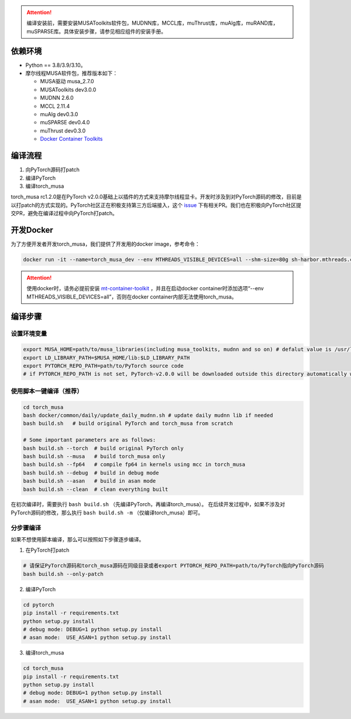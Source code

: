 .. attention::
   | 编译安装前，需要安装MUSAToolkits软件包，MUDNN库，MCCL库，muThrust库，muAlg库，muRAND库，muSPARSE库。具体安装步骤，请参见相应组件的安装手册。

依赖环境
----------------------------

- Python == 3.8/3.9/3.10。
- 摩尔线程MUSA软件包，推荐版本如下：

  * MUSA驱动 musa_2.7.0
  * MUSAToolkits dev3.0.0
  * MUDNN 2.6.0
  * MCCL 2.11.4
  * muAlg dev0.3.0
  * muSPARSE dev0.4.0
  * muThrust dev0.3.0
  * `Docker Container Toolkits <https://mcconline.mthreads.com/software>`_



编译流程
---------

#. 向PyTorch源码打patch
#. 编译PyTorch
#. 编译torch_musa

torch_musa rc1.2.0是在PyTorch v2.0.0基础上以插件的方式来支持摩尔线程显卡。开发时涉及到对PyTorch源码的修改，目前是以打patch的方式实现的。PyTorch社区正在积极支持第三方后端接入，这个 `issue <https://github.com/pytorch/pytorch/issues/98406>`_ 下有相关PR。我们也在积极向PyTorch社区提交PR，避免在编译过程中向PyTorch打patch。


开发Docker
-----------

为了方便开发者开发torch_musa，我们提供了开发用的docker image，参考命令：

.. code-block:: bash

  docker run -it --name=torch_musa_dev --env MTHREADS_VISIBLE_DEVICES=all --shm-size=80g sh-harbor.mthreads.com/mt-ai/musa-pytorch-dev:latest /bin/bash

.. attention::
   | 使用docker时，请务必提前安装 `mt-container-toolkit <https://mcconline.mthreads.com/software/1?id=1>`_ ，并且在启动docker container时添加选项“--env MTHREADS_VISIBLE_DEVICES=all”，否则在docker container内部无法使用torch_musa。

编译步骤
---------

设置环境变量
^^^^^^^^^^^^^

.. code-block:: bash

  export MUSA_HOME=path/to/musa_libraries(including musa_toolkits, mudnn and so on) # defalut value is /usr/local/musa/
  export LD_LIBRARY_PATH=$MUSA_HOME/lib:$LD_LIBRARY_PATH
  export PYTORCH_REPO_PATH=path/to/PyTorch source code
  # if PYTORCH_REPO_PATH is not set, PyTorch-v2.0.0 will be downloaded outside this directory automatically when building with build.sh

使用脚本一键编译（推荐）
^^^^^^^^^^^^^^^^^^^^^^^^

.. code-block:: bash

  cd torch_musa
  bash docker/common/daily/update_daily_mudnn.sh # update daily mudnn lib if needed
  bash build.sh   # build original PyTorch and torch_musa from scratch
  
  # Some important parameters are as follows:
  bash build.sh --torch  # build original PyTorch only
  bash build.sh --musa   # build torch_musa only
  bash build.sh --fp64   # compile fp64 in kernels using mcc in torch_musa
  bash build.sh --debug  # build in debug mode
  bash build.sh --asan   # build in asan mode
  bash build.sh --clean  # clean everything built

在初次编译时，需要执行 ``bash build.sh`` （先编译PyTorch，再编译torch_musa）。 在后续开发过程中，如果不涉及对PyTorch源码的修改，那么执行 ``bash build.sh -m`` （仅编译torch_musa）即可。

分步骤编译
^^^^^^^^^^^

如果不想使用脚本编译，那么可以按照如下步骤逐步编译。

1. 在PyTorch打patch

.. code-block:: bash

  # 请保证PyTorch源码和torch_musa源码在同级目录或者export PYTORCH_REPO_PATH=path/to/PyTorch指向PyTorch源码
  bash build.sh --only-patch

2. 编译PyTorch

.. code-block:: bash

  cd pytorch
  pip install -r requirements.txt
  python setup.py install
  # debug mode: DEBUG=1 python setup.py install
  # asan mode:  USE_ASAN=1 python setup.py install

3. 编译torch_musa

.. code-block:: bash

  cd torch_musa
  pip install -r requirements.txt
  python setup.py install
  # debug mode: DEBUG=1 python setup.py install
  # asan mode:  USE_ASAN=1 python setup.py install
